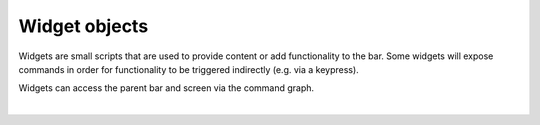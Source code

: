 Widget objects
==============

Widgets are small scripts that are used to provide content or add functionality
to the bar. Some widgets will expose commands in order for functionality to be
triggered indirectly (e.g. via a keypress).

Widgets can access the parent bar and screen via the command graph.

.. qtile_graph::
    :root: widget

|

.. qtile_commands:: libqtile.widget
    :baseclass: libqtile.widget.base._Widget
    :object-node: widget
    :object-selector-name:
